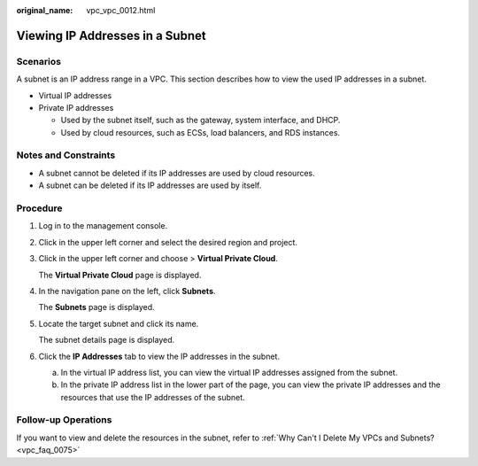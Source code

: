 :original_name: vpc_vpc_0012.html

.. _vpc_vpc_0012:

Viewing IP Addresses in a Subnet
================================

Scenarios
---------

A subnet is an IP address range in a VPC. This section describes how to view the used IP addresses in a subnet.

-  Virtual IP addresses
-  Private IP addresses

   -  Used by the subnet itself, such as the gateway, system interface, and DHCP.
   -  Used by cloud resources, such as ECSs, load balancers, and RDS instances.

Notes and Constraints
---------------------

-  A subnet cannot be deleted if its IP addresses are used by cloud resources.
-  A subnet can be deleted if its IP addresses are used by itself.

Procedure
---------

#. Log in to the management console.

#. Click |image1| in the upper left corner and select the desired region and project.

#. Click |image2| in the upper left corner and choose > **Virtual Private Cloud**.

   The **Virtual Private Cloud** page is displayed.

#. In the navigation pane on the left, click **Subnets**.

   The **Subnets** page is displayed.

#. Locate the target subnet and click its name.

   The subnet details page is displayed.

#. Click the **IP Addresses** tab to view the IP addresses in the subnet.

   a. In the virtual IP address list, you can view the virtual IP addresses assigned from the subnet.
   b. In the private IP address list in the lower part of the page, you can view the private IP addresses and the resources that use the IP addresses of the subnet.

Follow-up Operations
--------------------

If you want to view and delete the resources in the subnet, refer to :ref:`Why Can't I Delete My VPCs and Subnets? <vpc_faq_0075>`

.. |image1| image:: /_static/images/en-us_image_0000001818982734.png
.. |image2| image:: /_static/images/en-us_image_0000001818983610.png

